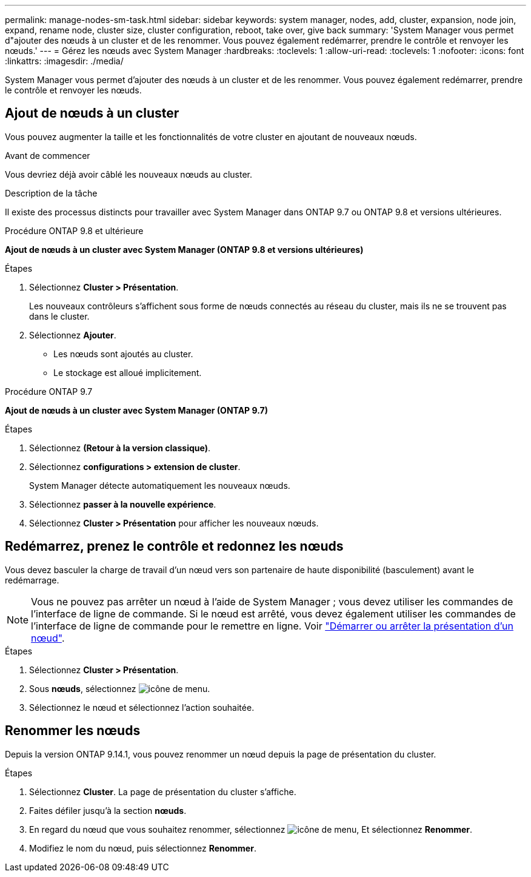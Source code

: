 ---
permalink: manage-nodes-sm-task.html 
sidebar: sidebar 
keywords: system manager, nodes, add, cluster, expansion, node join, expand, rename node, cluster size, cluster configuration, reboot, take over, give back 
summary: 'System Manager vous permet d"ajouter des nœuds à un cluster et de les renommer.  Vous pouvez également redémarrer, prendre le contrôle et renvoyer les nœuds.' 
---
= Gérez les nœuds avec System Manager
:hardbreaks:
:toclevels: 1
:allow-uri-read: 
:toclevels: 1
:nofooter: 
:icons: font
:linkattrs: 
:imagesdir: ./media/


[role="lead"]
System Manager vous permet d'ajouter des nœuds à un cluster et de les renommer.  Vous pouvez également redémarrer, prendre le contrôle et renvoyer les nœuds.



== Ajout de nœuds à un cluster

Vous pouvez augmenter la taille et les fonctionnalités de votre cluster en ajoutant de nouveaux nœuds.

.Avant de commencer
Vous devriez déjà avoir câblé les nouveaux nœuds au cluster.

.Description de la tâche
Il existe des processus distincts pour travailler avec System Manager dans ONTAP 9.7 ou ONTAP 9.8 et versions ultérieures.

[role="tabbed-block"]
====
.Procédure ONTAP 9.8 et ultérieure
--
*Ajout de nœuds à un cluster avec System Manager (ONTAP 9.8 et versions ultérieures)*

.Étapes
. Sélectionnez *Cluster > Présentation*.
+
Les nouveaux contrôleurs s'affichent sous forme de nœuds connectés au réseau du cluster, mais ils ne se trouvent pas dans le cluster.

. Sélectionnez *Ajouter*.
+
** Les nœuds sont ajoutés au cluster.
** Le stockage est alloué implicitement.




--
.Procédure ONTAP 9.7
--
*Ajout de nœuds à un cluster avec System Manager (ONTAP 9.7)*

.Étapes
. Sélectionnez *(Retour à la version classique)*.
. Sélectionnez *configurations > extension de cluster*.
+
System Manager détecte automatiquement les nouveaux nœuds.

. Sélectionnez *passer à la nouvelle expérience*.
. Sélectionnez *Cluster > Présentation* pour afficher les nouveaux nœuds.


--
====


== Redémarrez, prenez le contrôle et redonnez les nœuds

Vous devez basculer la charge de travail d'un nœud vers son partenaire de haute disponibilité (basculement) avant le redémarrage.


NOTE: Vous ne pouvez pas arrêter un nœud à l'aide de System Manager ; vous devez utiliser les commandes de l'interface de ligne de commande. Si le nœud est arrêté, vous devez également utiliser les commandes de l'interface de ligne de commande pour le remettre en ligne.  Voir link:system-admin/start-stop-storage-system-concept.html["Démarrer ou arrêter la présentation d'un nœud"].

.Étapes
. Sélectionnez *Cluster > Présentation*.
. Sous *nœuds*, sélectionnez image:icon_kabob.gif["icône de menu"].
. Sélectionnez le nœud et sélectionnez l'action souhaitée.




== Renommer les nœuds

Depuis la version ONTAP 9.14.1, vous pouvez renommer un nœud depuis la page de présentation du cluster.

.Étapes
. Sélectionnez *Cluster*.  La page de présentation du cluster s'affiche.
. Faites défiler jusqu'à la section *nœuds*.
. En regard du nœud que vous souhaitez renommer, sélectionnez image:icon_kabob.gif["icône de menu"], Et sélectionnez *Renommer*.
. Modifiez le nom du nœud, puis sélectionnez *Renommer*.


